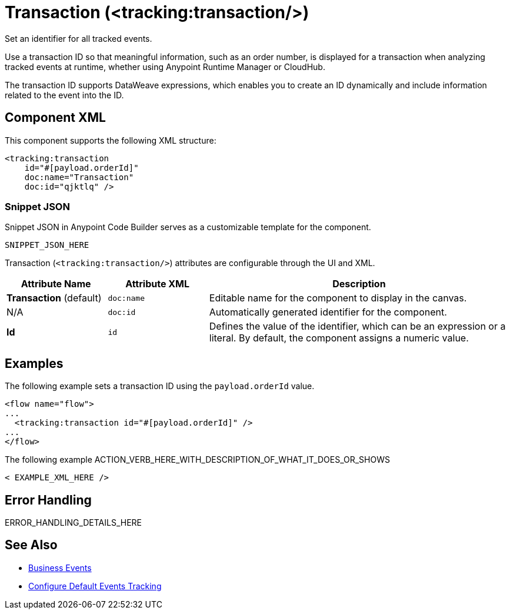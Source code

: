 //
//tag::component-title[]

= Transaction (<tracking:transaction/>)

//end::component-title[]
//

//
//tag::component-short-description[]
//     Short description of the form "Do something..." 
//     Example: "Configure log messages anywhere in a flow."

Set an identifier for all tracked events.

//end::component-short-description[]
//

//
//tag::component-long-description[]

Use a transaction ID so that meaningful information, such as an order number, is displayed for a transaction when analyzing tracked events at runtime, whether using Anypoint Runtime Manager or CloudHub.

The transaction ID supports DataWeave expressions, which enables you to create an ID dynamically and include information related to the event into the ID.

//end::component-long-description[]
//


//SECTION: COMPONENT XML
//
//tag::component-xml-title[]

[[component-xml]]
== Component XML

This component supports the following XML structure:

//end::component-xml-title[]
//
//
//tag::component-xml[]

[source,xml]
----
<tracking:transaction 
    id="#[payload.orderId]"
    doc:name="Transaction" 
    doc:id="qjktlq" />
----

//end::component-xml[]
//
//tag::component-snippet-json[]

[[snippet]]

=== Snippet JSON

Snippet JSON in Anypoint Code Builder serves as a customizable template for the component. 

[source,xml]
----
SNIPPET_JSON_HERE
----

//end::component-snippet-json[]
//
//
//
//
//TABLE: ROOT XML ATTRIBUTES (for the top-level (root) element)
//tag::component-xml-attributes-root[]

Transaction (`<tracking:transaction/>`) attributes are configurable through the UI and XML.

[%header,cols="1,1,3a"]
|===
| Attribute Name
| Attribute XML 
| Description

| *Transaction* (default)
| `doc:name` 
| Editable name for the component to display in the canvas.

| N/A
| `doc:id` 
| Automatically generated identifier for the component.

| *Id*
| `id` 
| Defines the value of the identifier, which can be an expression or a literal. By default, the component assigns a numeric value.
|===

//end::component-xml-attributes-root[]
//
//


//SECTION: EXAMPLES
//
//tag::component-examples-title[]

== Examples

//end::component-examples-title[]
//
//
//tag::component-xml-ex1[]
[[example1]]

The following example sets a transaction ID using the `payload.orderId` value.

[source,xml]
----
<flow name="flow">
...
  <tracking:transaction id="#[payload.orderId]" />
...
</flow>
----

//OPTIONAL: SHOW OUTPUT IF HELPFUL
//The example produces the following output: 

//OUTPUT_HERE 

//end::component-xml-ex1[]
//
//
//tag::component-xml-ex2[]
[[example2]]

The following example ACTION_VERB_HERE_WITH_DESCRIPTION_OF_WHAT_IT_DOES_OR_SHOWS

[source,xml]
----
< EXAMPLE_XML_HERE />
----

//OPTIONAL: SHOW OUTPUT IF HELPFUL
//The example produces the following output: 

//OUTPUT_HERE 

//end::component-xml-ex2[]
//


//SECTION: ERROR HANDLING if needed
//
//tag::component-error-handling[]

[[error-handling]]
== Error Handling

ERROR_HANDLING_DETAILS_HERE

//end::component-error-handling[]
//


//SECTION: SEE ALSO
//
//tag::see-also[]

[[see-also]]
== See Also

* xref:4.4@mule-runtime::business-events.adoc[Business Events]
* xref:4.4@mule-runtime::business-events-in-components.adoc[Configure Default Events Tracking]

//end::see-also[]